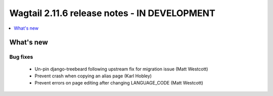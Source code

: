 =============================================
Wagtail 2.11.6 release notes - IN DEVELOPMENT
=============================================

.. contents::
    :local:
    :depth: 1


What's new
==========

Bug fixes
~~~~~~~~~

 * Un-pin django-treebeard following upstream fix for migration issue (Matt Westcott)
 * Prevent crash when copying an alias page (Karl Hobley)
 * Prevent errors on page editing after changing LANGUAGE_CODE (Matt Westcott)
